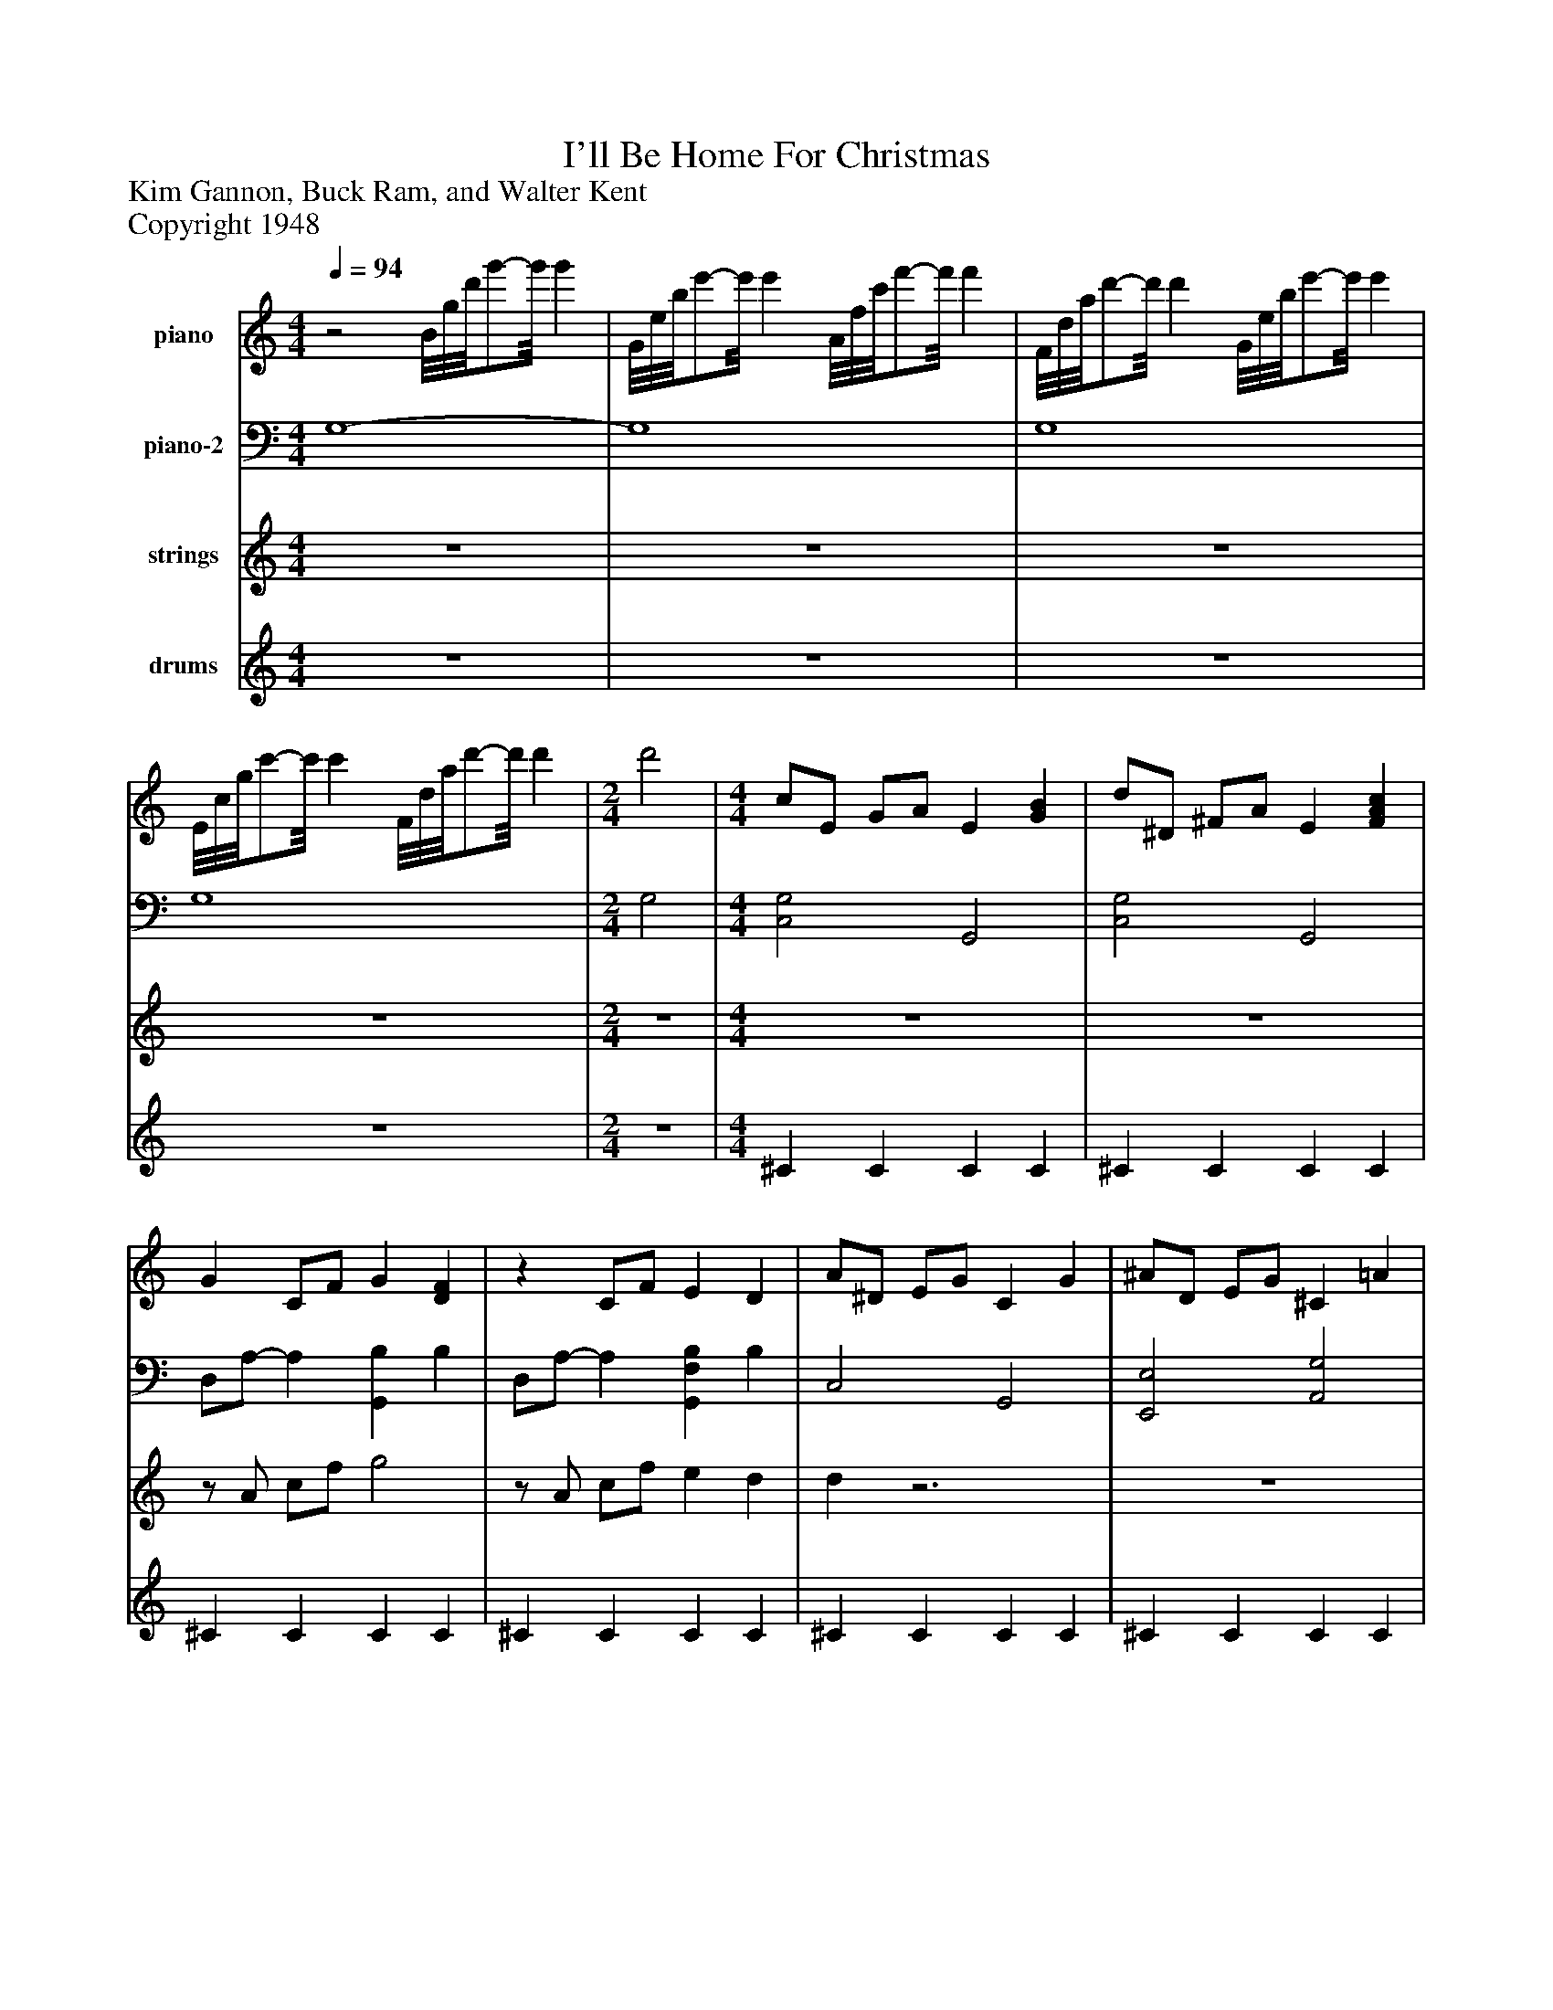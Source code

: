 %%abc-creator mxml2abc 1.4
%%abc-version 2.0
%%continueall true
%%titletrim true
%%titleformat A-1 T C1, Z-1, S-1
X: 0
T: I'll Be Home For Christmas
Z: Kim Gannon, Buck Ram, and Walter Kent
Z: Copyright 1948
L: 1/4
M: 4/4
Q: 1/4=94
V: P1 name="piano"
%%MIDI program 1 0
V: P2 name="piano-2"
%%MIDI program 2 0
V: P3 name="strings"
%%MIDI program 3 17
V: P4 name="drums"
%%MIDI program 4 126
K: C
[V: P1] z2 B/8g/8d'/8g'/-g'/8 g' | G/8e/8b/8e'/-e'/8 e' A/8f/8c'/8f'/-f'/8 f' | F/8d/8a/8d'/-d'/8 d' G/8e/8b/8e'/-e'/8 e' | E/8c/8g/8c'/-c'/8 c' F/8d/8a/8d'/-d'/8 d' | [M: 2/4]  d'2 | [M: 4/4]  c/E/ G/A/ E [GB] | d/^D/ ^F/A/ E [FAc] | G C/F/ G [DF] |z C/F/ E D | A/^D/ E/G/ C G | ^A/D/ E/G/ ^C =A | D4- | D3 ^C | D3 E | G3/ C/z F | E2 C [DG] | [C2E2c2]z B | d D/8A/8c3/4 d2 | B C/8E3/4-E/8z C/8^D/8B3/4 | [DA] [D/B/f/g/]^g/ [^C^Ae=a] [=Gce] | [Fdf] [C/F/c/]A/ [F2B2] | c/E/ G/A/ E [GB] | d/^D/ ^F/A/ E [FAc] | G C/F/ G [DF] |z C/F/ E D | A/^D/ E/G/ C G | ^A/D/ E/G/ ^C =A | [CF]z2 C | ^C D E/F/ ^G/A/ | [D3F3A3d3] c | [D3F3^G3d3] c | G/[D/F/] [CE] ^D =D | [^C/F/A/]E/ G F [=CEA] | [M: 3/4]  [D3/F3/A3/d3/] ^C/- C | [C2F2A2e2]z | [D3F3c3] | [D3F3B3d3] | [M: 4/4]  [EGc] [G/e/g/][^d/^f/] [=d=f] [A/c/e/]^G/ | [G/B/d/][^F/^A/] [=F=A] [F2A2B2e2] | c/E/ G/A/ E [GB] | d/^D/ ^F/A/ E [FAc] | G C/F/ G [DF] |z C/F/ E D | A/^D/ E/G/ C G | ^A/D/ E/G/ ^C =A | D4- | D3 ^C | D3 E | G3/ C/z F | E2 C [DG] | [C2E2c2]z B | d D/8A/8c3/4 d2 | B C/8E3/4-E/8z C/8^D/8B3/4 | [DA] [D/B/f/g/]^g/ [^C^Ae=a] [=Gce] | [Fdf] [C/F/c/]A/ [F2B2] | c/E/ G/A/ E [GB] | d/^D/ ^F/A/ E [FAc] | G C/F/ G [DF] |z C/F/ E D | A/^D/ E/G/ C G | ^A/D/ E/G/ ^C =A | [CF]z2 C | ^C D E/F/ ^G/A/ | [D3F3A3d3] c | [D3F3^G3d3] c | G/[D/F/] [CE] ^D =D | [^C/F/A/]E/ G F [=CEA] | [M: 3/4]  [D3/F3/A3/d3/] ^C/- C | [C2F2A2e2]z | [D3F3c3] | [D3F3B3d3] | [M: 4/4]  [E/G/c/]E/ G/A/ E/G/ A/[C/c/] | [Gce] g [^Fc^da] [=F=d^gb] | [E4-c4-g4-c'4-] | [E4c4g4c'4]|]
[V: P2]  G,4- | G,4 | G,4 | G,4 | [M: 2/4]  G,2 | [M: 4/4]  [C,2G,2] G,,2 | [C,2G,2] G,,2 | D,/A,/- A, [G,,B,] B, | D,/A,/- A, [G,,F,B,] B, | C,2 G,,2 | [E,,2E,2] [A,,2G,2] | D,, F,/A,/ [E,,G,] ^A, | [F,,A,] [G,,^A,] [^G,,B,] [=A,,=G,] | F,, ^G,/^A,/ [F,,=A,]z | D,, ^G, [=G,,2B,2] | C, G, B,,2 | A,, E, A, ^G, | [A,,2G,2] ^C,,/8^F,3/4-F,/8 F, | A,,/8E,3/4-E,/8 E, D,,/8^F,3/4-F,/8 F, | [G,,F,B,]z2 ^A, | A, D, [G,B,] G,, | [C,2G,2] G,,2 | [C,2G,2] G,,2 | D,/A,/- A, [G,,B,] B, | D,/A,/- A, [G,,F,B,] B, | C,2 G,,2 | [E,,2E,2] [A,,2G,2] | [D,,D,] A,/^A,/ B,z |z2 E,/F,/ ^G,/A,/ | F,,/C,/ F,/G,/ A,2 | F,,/C,/ F,/G,/ ^G,2 | [G,,2G,2] B, [E,,E,^A,] | [A,,3G,3] [A,,G,] | [M: 3/4]  D,3- | D,3/ B,/- B, | [D,3/A,3/] ^G,/- G, | G,3/ G,,/- G,, | [M: 4/4]  [C,,C,]z3 |z2 [G,,2F,2] | [C,2G,2] G,,2 | [C,2G,2] G,,2 | D,/A,/- A, [G,,B,] B, | D,/A,/- A, [G,,F,B,] B, | C,2 G,,2 | [E,,2E,2] [A,,2G,2] | D,, F,/A,/ [E,,G,] ^A, | [F,,A,] [G,,^A,] [^G,,B,] [=A,,=G,] | F,, ^G,/^A,/ [F,,=A,]z | D,, ^G, [=G,,2B,2] | C, G, B,,2 | A,, E, A, ^G, | [A,,2G,2] ^C,,/8^F,3/4-F,/8 F, | A,,/8E,3/4-E,/8 E, D,,/8^F,3/4-F,/8 F, | [G,,F,B,]z2 ^A, | A, D, [G,B,] G,, | [C,2G,2] G,,2 | [C,2G,2] G,,2 | D,/A,/- A, [G,,B,] B, | D,/A,/- A, [G,,F,B,] B, | C,2 G,,2 | [E,,2E,2] [A,,2G,2] | [D,,D,] A,/^A,/ B,z |z2 E,/F,/ ^G,/A,/ | F,,/C,/ F,/G,/ A,2 | F,,/C,/ F,/G,/ ^G,2 | [G,,2G,2] B, [E,,E,^A,] | [A,,3G,3] [A,,G,] | [M: 3/4]  D,3- | D,3/ B,/- B, | [D,3/A,3/] ^G,/- G, | G,3/ G,,/- G,, | [M: 4/4]  C,,/8G,,/8E,/4E,/ G,/A,/ E,/G,/ A, | z4 |z2 [C,,2-C,2-] | [C,,4C,4]|]
[V: P3]  z4 | z4 | z4 | z4 | [M: 2/4] z2 | [M: 4/4]  z4 | z4 |z/ A/ c/f/ g2 |z/ A/ c/f/ e d | dz3 | z4 |z F/A/ G ^A | A ^A B [G^c] | d2z2 | z4 | z4 | z4 | z4 | z4 |z [f'/g'/]^g'/ [e'a'] e' | f' [f/c'/]a/ b2 | z4 | z4 | z4 |z c/f/ e d | z4 | z4 |z A/^A/ B c | ^c d e/f/ ^g/a/ | d'z3 | z4 |z/ [d/f/] [ce] [B^d] [^A=d] | [f/a/]e/ g f a | [M: 3/4]  d'2z |z3 |z3 |z3 | [M: 4/4] z [e'/g'/][^d'/^f'/] [=d'=f'] e' | [g/b/][^f/^a/] =fz2 | z4 | z4 | z4 |z2 e d | z4 | z4 |z F/A/ G ^A | A ^A B [G^c] | d2z2 | z4 | z4 | z4 | z4 | z4 |z [f'/g'/]^g'/ [e'a'] e' | f' [f/c'/]a/ b2 | z4 | z4 | z4 |z c/f/ e d | z4 | z4 |z A/^A/ B c | ^c d e/f/ ^g/a/ | d'2z2 | z4 |z/ [d/f/] [ce] [B^d] [^A=d] | [f/a/]e/z f a | [M: 3/4]  d'2z |z3 |z3 |z3 | [M: 4/4]  c'4 | e' g' [^d'a'] [^g'b'] | [g'4-c''4-] | [g'4c''4]|]
[V: P4]  z4 | z4 | z4 | z4 | [M: 2/4] z2 | [M: 4/4]  ^C C C C | ^C C C C | ^C C C C | ^C C C C | ^C C C C | ^C C C C | ^C C C C | ^C C C C | ^C C C C | ^C C C C | ^C C C C | ^C C C C | ^C C C C | ^C C C C | ^C C C C | ^C C C C | ^C C C C | ^C C C C | ^C C C C | ^C C C C | ^C C C C | ^C C C C | ^C C C C | ^C C C C | ^C C C C | ^C C C C | ^C C C C | ^C C C C | [M: 3/4] z3 |z3 |z3 |z3 | [M: 4/4]  ^C C C C | ^C C C C | ^C C C C | ^C C C C | ^C C C C | ^C C C C | ^C C C C | ^C C C C | ^C C C C | ^C C C C | ^C C C C | ^C C C C | ^C C C C | ^C C C C | ^C C C C | ^C C C C | ^C C C C | ^C C C C | ^C C C C | ^C C C C | ^C C C C | ^C C C C | ^C C C C | ^C C C C | ^C C C C | ^C C C C | ^C C C C | ^C C C C | ^C C C C | ^C C C C | [M: 3/4]  ^Cz2 |z3 |z3 |z3 | [M: 4/4]  z4 | z4 | z4 | z4|]

